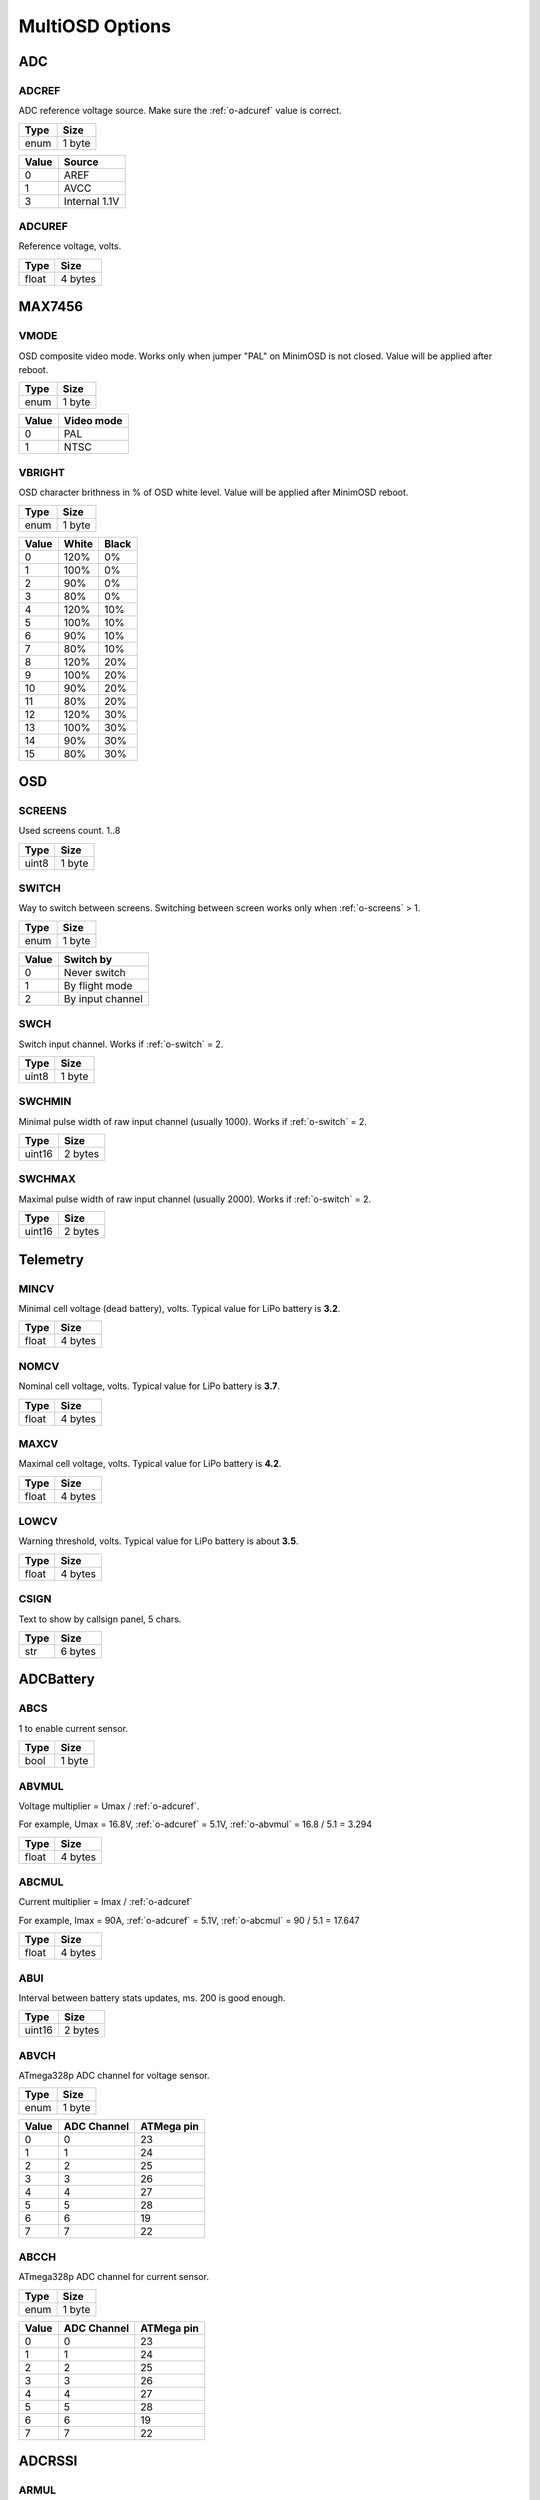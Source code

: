****************
MultiOSD Options
****************


ADC
===

.. _o-adcref:

ADCREF
------

ADC reference voltage source. Make sure the :ref:`o-adcuref` value is correct.

+------+--------+
| Type | Size   |
+======+========+
| enum | 1 byte |
+------+--------+

+-------+---------------+
| Value | Source        |
+=======+===============+
| 0     | AREF          |
+-------+---------------+
| 1     | AVCC          |
+-------+---------------+
| 3     | Internal 1.1V |
+-------+---------------+

.. _o-adcuref:

ADCUREF
-------

Reference voltage, volts.

+-------+---------+
| Type  | Size    |
+=======+=========+
| float | 4 bytes |
+-------+---------+


MAX7456
=======

.. _o-vmode:

VMODE
-----

OSD composite video mode. Works only when jumper "PAL" on MinimOSD is not closed.
Value will be applied after reboot.

+------+--------+
| Type | Size   |
+======+========+
| enum | 1 byte |
+------+--------+

+-------+------------+
| Value | Video mode |
+=======+============+
| 0     | PAL        |
+-------+------------+
| 1     | NTSC       |
+-------+------------+

.. _o-vbright:

VBRIGHT
-------

OSD character brithness in % of OSD white level.
Value will be applied after MinimOSD reboot.

+------+--------+
| Type | Size   |
+======+========+
| enum | 1 byte |
+------+--------+

+-------+-------+-------+
| Value | White | Black |
+=======+=======+=======+
| 0     | 120%  | 0%    |
+-------+-------+-------+
| 1     | 100%  | 0%    |
+-------+-------+-------+
| 2     | 90%   | 0%    |
+-------+-------+-------+
| 3     | 80%   | 0%    |
+-------+-------+-------+
| 4     | 120%  | 10%   |
+-------+-------+-------+
| 5     | 100%  | 10%   |
+-------+-------+-------+
| 6     | 90%   | 10%   |
+-------+-------+-------+
| 7     | 80%   | 10%   |
+-------+-------+-------+
| 8     | 120%  | 20%   |
+-------+-------+-------+
| 9     | 100%  | 20%   |
+-------+-------+-------+
| 10    | 90%   | 20%   |
+-------+-------+-------+
| 11    | 80%   | 20%   |
+-------+-------+-------+
| 12    | 120%  | 30%   |
+-------+-------+-------+
| 13    | 100%  | 30%   |
+-------+-------+-------+
| 14    | 90%   | 30%   |
+-------+-------+-------+
| 15    | 80%   | 30%   |
+-------+-------+-------+


OSD
===

.. _o-screens:

SCREENS
-------

Used screens count. 1..8

+-------+--------+
| Type  | Size   |
+=======+========+
| uint8 | 1 byte |
+-------+--------+

.. _o-switch:

SWITCH
------

Way to switch between screens. Switching between screen works only when :ref:`o-screens` > 1.

+------+--------+
| Type | Size   |
+======+========+
| enum | 1 byte |
+------+--------+

+-------+------------------+
| Value | Switch by        |
+=======+==================+
| 0     | Never switch     |
+-------+------------------+
| 1     | By flight mode   |
+-------+------------------+
| 2     | By input channel |
+-------+------------------+

.. _o-swch:

SWCH
----

Switch input channel. Works if :ref:`o-switch` = 2.

+-------+--------+
| Type  | Size   |
+=======+========+
| uint8 | 1 byte |
+-------+--------+

.. _o-swchmin:

SWCHMIN
-------

Minimal pulse width of raw input channel (usually 1000). Works if
:ref:`o-switch` = 2.

+--------+---------+
| Type   | Size    |
+========+=========+
| uint16 | 2 bytes |
+--------+---------+

.. _o-swchmax:

SWCHMAX
-------

Maximal pulse width of raw input channel (usually 2000). Works if
:ref:`o-switch` = 2.

+--------+---------+
| Type   | Size    |
+========+=========+
| uint16 | 2 bytes |
+--------+---------+


Telemetry
=========

.. _o-mincv:

MINCV
-----

Minimal cell voltage (dead battery), volts. Typical value for LiPo battery
is **3.2**.

+-------+---------+
| Type  | Size    |
+=======+=========+
| float | 4 bytes |
+-------+---------+

.. _o-nomcv:

NOMCV
-----

Nominal cell voltage, volts. Typical value for LiPo battery is **3.7**.

+-------+---------+
| Type  | Size    |
+=======+=========+
| float | 4 bytes |
+-------+---------+

.. _o-maxcv:

MAXCV
-----

Maximal cell voltage, volts. Typical value for LiPo battery is **4.2**.

+-------+---------+
| Type  | Size    |
+=======+=========+
| float | 4 bytes |
+-------+---------+

.. _o-lowcv:

LOWCV
-----

Warning threshold, volts. Typical value for LiPo battery is about **3.5**.

+-------+---------+
| Type  | Size    |
+=======+=========+
| float | 4 bytes |
+-------+---------+

.. _o-csign:

CSIGN
-----

Text to show by callsign panel, 5 chars.

+------+---------+
| Type | Size    |
+======+=========+
| str  | 6 bytes |
+------+---------+

ADCBattery
==========

.. _o-abcs:

ABCS
----

1 to enable current sensor.

+------+--------+
| Type | Size   |
+======+========+
| bool | 1 byte |
+------+--------+

.. _o-abvmul:

ABVMUL
------

Voltage multiplier = Umax / :ref:`o-adcuref`.

For example, Umax = 16.8V, :ref:`o-adcuref` = 5.1V, :ref:`o-abvmul` = 16.8 / 5.1 = 3.294

+-------+---------+
| Type  | Size    |
+=======+=========+
| float | 4 bytes |
+-------+---------+

.. _o-abcmul:

ABCMUL
------

Current multiplier = Imax / :ref:`o-adcuref`

For example, Imax = 90A, :ref:`o-adcuref` = 5.1V, :ref:`o-abcmul` = 90 / 5.1 = 17.647

+-------+---------+
| Type  | Size    |
+=======+=========+
| float | 4 bytes |
+-------+---------+

.. _o-abui:

ABUI
----

Interval between battery stats updates, ms. 200 is good enough.

+--------+---------+
| Type   | Size    |
+========+=========+
| uint16 | 2 bytes |
+--------+---------+

.. _o-abvch:

ABVCH
-----

ATmega328p ADC channel for voltage sensor.

+------+--------+
| Type | Size   |
+======+========+
| enum | 1 byte |
+------+--------+

+-------+-------------+------------+
| Value | ADC Channel | ATMega pin |
+=======+=============+============+
| 0     | 0           | 23         |
+-------+-------------+------------+
| 1     | 1           | 24         |
+-------+-------------+------------+
| 2     | 2           | 25         |
+-------+-------------+------------+
| 3     | 3           | 26         |
+-------+-------------+------------+
| 4     | 4           | 27         |
+-------+-------------+------------+
| 5     | 5           | 28         |
+-------+-------------+------------+
| 6     | 6           | 19         |
+-------+-------------+------------+
| 7     | 7           | 22         |
+-------+-------------+------------+


.. _o-abcch:

ABCCH
-----

ATmega328p ADC channel for current sensor.

+------+--------+
| Type | Size   |
+======+========+
| enum | 1 byte |
+------+--------+

+-------+-------------+------------+
| Value | ADC Channel | ATMega pin |
+=======+=============+============+
| 0     | 0           | 23         |
+-------+-------------+------------+
| 1     | 1           | 24         |
+-------+-------------+------------+
| 2     | 2           | 25         |
+-------+-------------+------------+
| 3     | 3           | 26         |
+-------+-------------+------------+
| 4     | 4           | 27         |
+-------+-------------+------------+
| 5     | 5           | 28         |
+-------+-------------+------------+
| 6     | 6           | 19         |
+-------+-------------+------------+
| 7     | 7           | 22         |
+-------+-------------+------------+

ADCRSSI
=======

.. _o-armul:

ARMUL
-----

RSSI multiplier = 100 / Umax, where Umax <= :ref:`o-adcuref`.

For example, Umax = 5V, :ref:`o-adcuref` = 5.1, :ref:`o-armul` = 100 / 5.0 = 20.0

+-------+---------+
| Type  | Size    |
+=======+=========+
| float | 4 bytes |
+-------+---------+

.. _o-arch:

ARCH
----

ATmega328p ADC channel for RSSI.

+------+--------+
| Type | Size   |
+======+========+
| enum | 1 byte |
+------+--------+

+-------+-------------+------------+
| Value | ADC Channel | ATMega pin |
+=======+=============+============+
| 0     | 0           | 23         |
+-------+-------------+------------+
| 1     | 1           | 24         |
+-------+-------------+------------+
| 2     | 2           | 25         |
+-------+-------------+------------+
| 3     | 3           | 26         |
+-------+-------------+------------+
| 4     | 4           | 27         |
+-------+-------------+------------+
| 5     | 5           | 28         |
+-------+-------------+------------+
| 6     | 6           | 19         |
+-------+-------------+------------+
| 7     | 7           | 22         |
+-------+-------------+------------+

.. _o-arui:

ARUI
----

Interval between RSSI updates, ms. 200 is good enough.

+--------+---------+
| Type   | Size    |
+========+=========+
| uint16 | 2 bytes |
+--------+---------+

.. _o-arlt:

ARLT
----

RSSI warning threshold, percents.

+-------+--------+
| Type  | Size   |
+=======+========+
| uint8 | 1 byte |
+-------+--------+


UAVTalk
=======

.. _o-utbr:

UTBR
----

UART baudrate to communicate with FC. Typically is **3** (57600).

+------+--------+
| Type | Size   |
+======+========+
| enum | 1 byte |
+------+--------+

+-------+----------+
| Value | Baudrate |
+=======+==========+
| 0     | 9600     |
+-------+----------+
| 1     | 19200    |
+-------+----------+
| 2     | 38400    |
+-------+----------+
| 3     | 57600    |
+-------+----------+
| 4     | 115200   |
+-------+----------+

.. _o_utbrd:

UTBRD
-----

Flight controller type. It's recommended to use correct FC type as it affects
altitide, velocity, temperature and other telemetry values.

+------+--------+
| Type | Size   |
+======+========+
| enum | 1 byte |
+------+--------+

+-------+--------------+
| Value | FC type      |
+=======+==============+
| 0     | CC/CC3D/Atom |
+-------+--------------+
| 1     | Revo/Nano    |
+-------+--------------+

.. _o_utrel:

UTREL
-----

UAVTalk version release.

.. warning:: Incorrect value of this parameters may cause variuos bugs!

+------+--------+
| Type | Size   |
+======+========+
| enum | 1 byte |
+------+--------+

+-------+------------+----------+
| Value | Firmware   | Version  |
+=======+============+==========+
| 0     | OpenPilot  | 15.02.02 |
+-------+------------+----------+
| 1     | OpenPilot  | 15.05.02 |
+-------+------------+----------+
| 2     | LibrePilot | 15.09    |
+-------+------------+----------+


.. _o-utihc:

UTIHC
-----

Calculate home position internally if 1. Useful with CC3D/Atom.
If 0, home position will be taken from the flight controller.

.. note:: Values other than 0 aren't supported now.

+------+--------+
| Type | Size   |
+======+========+
| bool | 1 byte |
+------+--------+

MAVLink
=======

.. _o-mlbr:

MLBR
----

UART baudrate to communicate with FC. Typically is **57600**.

+------+--------+
| Type | Size   |
+======+========+
| enum | 1 byte |
+------+--------+

+-------+----------+
| Value | Baudrate |
+=======+==========+
| 0     | 9600     |
+-------+----------+
| 1     | 19200    |
+-------+----------+
| 2     | 38400    |
+-------+----------+
| 3     | 57600    |
+-------+----------+
| 4     | 115200   |
+-------+----------+

.. _o-mlibl:

MLIBL
-----

Claculate battery level internally if 1. Setting this option to 1 can
improve the accuracy of the battery level calculation.

+------+--------+
| Type | Size   |
+======+========+
| bool | 1 byte |
+------+--------+

.. _o-mlrlt:

MLRLT
-----

RSSI warning threshold, percents. This option will work only :ref:`o-mler` = 0.

+-------+--------+
| Type  | Size   |
+=======+========+
| uint8 | 1 byte |
+-------+--------+

.. _o-mler:

MLER
----

Emulate RSSI level by receiver input channel value. Useful when receiver
has no RSSI level output.
RSSI low level warning will be set if value if the input channel defined
by :ref:`o-mlerc` lower than :ref:`o-mlert`.

+------+--------+
| Type | Size   |
+======+========+
| bool | 1 byte |
+------+--------+

.. _o-mlerc:

MLERC
-----

Receiver channel used for emulation. Works only when :ref:`o-mler` = 1.

+------+--------+
| Type | Size   |
+======+========+
| enum | 1 byte |
+------+--------+

+-------+----------------------+
| Value | Input channel        |
+=======+======================+
| 0     | Channel 1 (Roll)     |
+-------+----------------------+
| 1     | Channel 2 (Pitch)    |
+-------+----------------------+
| 2     | Channel 3 (Throttle) |
+-------+----------------------+
| 3     | Channel 4 (Yaw)      |
+-------+----------------------+
| 4     | Channel 5            |
+-------+----------------------+
| 5     | Channel 6            |
+-------+----------------------+
| 6     | Channel 7            |
+-------+----------------------+
| 7     | Channel 8            |
+-------+----------------------+

.. _o-mlert:

MLERT
-----

RSSI emulation threshold. Minimal pulse width of input channel, us. Works
only when :ref:`o-mlert` = 1. Typical value: ~900

+--------+---------+
| Type   | Size    |
+========+=========+
| uint16 | 2 bytes |
+--------+---------+
